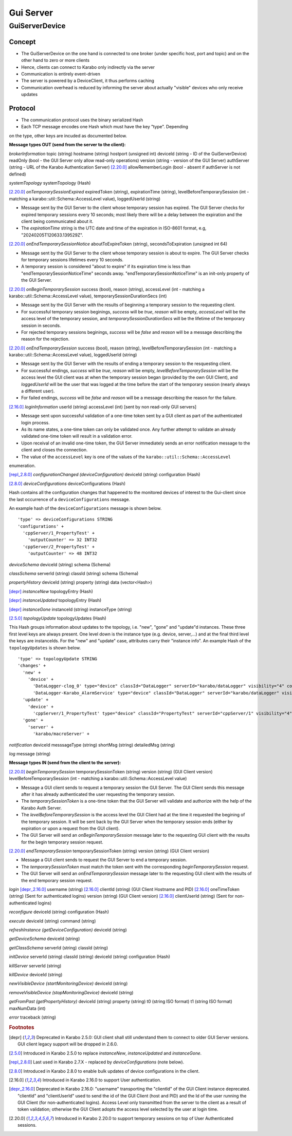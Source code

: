 ..
  Copyright (C) European XFEL GmbH Schenefeld. All rights reserved.

.. _guiServer:

**********
Gui Server
**********

GuiServerDevice
===============

Concept
^^^^^^^

* The GuiServerDevice on the one hand is connected to one broker (under specific host, port and topic) and on the other hand to zero or more clients
* Hence, clients can connect to Karabo only indirectly via the server
* Communication is entirely event-driven
* The server is powered by a DeviceClient, it thus performs caching
* Communication overhead is reduced by informing the server about actually "visible" devices who only receive updates

Protocol
^^^^^^^^

* The communication protocol uses the binary serialized Hash
* Each TCP message encodes one Hash which must have the key "type". Depending
on the type, other keys are incuded as documented below.

**Message types OUT (send from the server to the client):**

*brokerInformation*
topic (string)
hostname (string)
hostport (unsigned int)
deviceId (string - ID of the GuiServerDevice)
readOnly (bool - the GUI Server only allow read-only operations)
version (string - version of the GUI Server)
authServer (string - URL of the Karabo Authentication Server)
[2.20.0]_ allowRememberLogin (bool - absent if authServer is not defined)

*systemTopology*
systemTopology (Hash)

[2.20.0]_ *onTemporarySessionExpired*
expiredToken (string),
expirationTime (string),
levelBeforeTemporarySession (int - matching a karabo::util::Schema::AccessLevel value),
loggedUserId (string)

* Message sent by the GUI Server to the client whose temporary session has expired. The GUI Server checks for expired temporary sessions every 10 seconds; most likely there will be a delay between the expiration and the client being communicated about it.
* The *expirationTime* string is the UTC date and time of the expiration in ISO-8601 format, e.g, "20240205T120633.139529Z".

[2.20.0]_ *onEndTemporarySessionNotice*
aboutToExpireToken (string),
secondsToExpiration (unsigned int 64)

* Message sent by the GUI Server to the client whose temporary session is about to expire. The GUI Server checks for temporary sessions lifetimes every 10 seconds.
* A temporary session is considered "about to expire" if its expiration time is less than "endTemporarySessionNoticeTime" seconds away. "endTemporarySessionNoticeTime" is an init-only property of the GUI Server.

[2.20.0]_ *onBeginTemporarySession*
success (bool),
reason (string),
accessLevel (int - matching a karabo::util::Schema::AccessLevel value),
temporarySessionDurationSecs (int)

* Message sent by the GUI Server with the results of beginning a temporary session to the requesting client.
* For successful temporary session beginings, *success* will be *true*, *reason* will be empty, *accessLevel* will be the access level of the temporary session, and *temporarySessionDurationSecs* will be the lifetime of the temporary session in seconds.
* For rejected temporary sessions beginings, *success* will be *false* and *reason* will be a message describing the reason for the rejection.

[2.20.0]_ *onEndTemporarySession*
success (bool),
reason (string),
levelBeforeTemporarySession (int - matching a karabo::util::Schema::AccessLevel value),
loggedUserId (string)

* Message sent by the GUI Server with the results of ending a temporary session to the resquesting client.
* For successful endings, *success* will be *true*, *reason* will be empty, *levelBeforeTemporarySession* will be the access level the GUI client was at when the temporary session began (provided by the own GUI Client), and *loggedUserId* will be the user that was logged at the time before the start of the temporary session (nearly always a different user).
* For failed endings, *success* will be *false* and *reason* will be a message describing the reason for the failure.

[2.16.0]_ *loginInformation*
userId (string)
accessLevel (int) [sent by non read-only GUI servers]

* Message sent upon successful validation of a one-time token sent by a GUI client as part of the authenticated login process.
* As its name states, a one-time token can only be validated once. Any further attempt to validate an already validated one-time token will result in a validation error.
* Upon receival of an invalid one-time token, the GUI Server immediately sends an error notification message to the client and closes the connection.
* The value of the ``accessLevel`` key is one of the values of the ``karabo::util::Schema::AccessLevel``
enumeration.

[repl_2.8.0]_ *configurationChanged (deviceConfiguration)*
deviceId (string)
configuration (Hash)

[2.8.0]_ *deviceConfigurations*
deviceConfigurations (Hash)

Hash contains all the configuration changes that happened to the monitored devices of interest to the Gui-client since the last
occurrence of a ``deviceConfigurations`` message.

An example hash of the ``deviceConfigurations`` message is shown below.

::

     'type' => deviceConfigurations STRING
     'configurations' +
       'cppServer/1_PropertyTest' +
         'outputCounter' => 32 INT32
       'cppServer/2_PropertyTest' +
         'outputCounter' => 48 INT32

*deviceSchema*
deviceId (string)
schema (Schema)

*classSchema*
serverId (string)
classId (string)
schema (Schema)

*propertyHistory*
deviceId (string)
property (string)
data (vector<Hash>)

[depr]_ *instanceNew*
topologyEntry (Hash)

[depr]_ *instanceUpdated*
topologyEntry (Hash)

[depr]_ *instanceGone*
instanceId (string)
instanceType (string)

[2.5.0]_ *topologyUpdate*
topologyUpdates (Hash)

This Hash groups information about updates to the topology, i.e. "new", "gone" and "update"d instances.
These three first level keys are always present. One level down is the instance type (e.g. device, server,...)
and at the final third level the keys are instanceIds. For the "new" and "update"
case, attributes carry their "instance info".
An example Hash of the ``topologyUpdates`` is shown below.

::

     'type' => topologyUpdate STRING
     'changes' +
       'new' +
         'device' +
           'DataLogger-clog_0' type="device" classId="DataLogger" serverId="karabo/dataLogger" visibility="4" compatibility="1.0" host="exflqr30450" status="ok" archive="0" capabilities="0" heartbeatInterval="60" KaraboVersion="3913949" +
           'DataLogger-Karabo_AlarmService' type="device" classId="DataLogger" serverId="karabo/dataLogger" visibility="4" compatibility="1.0" host="exflqr30450" status="ok" archive="0" capabilities="0" heartbeatInterval="60" karaboVersion="3913949" +
       'update' +
         'device' +
           'cppServer/1_PropertyTest' type="device" classId="PropertyTest" serverId="cppServer/1" visibility="4" compatibility="1.0" host="exflqr30450" status="ok" archive="1" capabilities="0" heartbeatInterval="120" karaboVersion="3913949" +
       'gone' +
         'server' +
           'karabo/macroServer' +

*notification*
deviceId
messsageType (string)
shortMsg (string)
detailedMsg (string)

*log*
message (string)

**Message types IN (send from the client to the server):**

[2.20.0]_ *beginTemporarySession*
temporarySessionToken (string)
version (string) (GUI Client version)
levelBeforeTemporarySession (int - matching a karabo::util::Schema::AccessLevel value)

* Message a GUI client sends to request a temporary session the GUI Server. The GUI Client sends this message after it has already authenticated the user requesting the temporary session.
* The *temporarySessionToken* is a one-time token that the GUI Server will validate and authorize with the help of the Karabo Auth Server.
* The *levelBeforeTemporarySession* is the access level the GUI Client had at the time it requested the begining of the temporary session. It will be sent back by the GUI Server when the temporary session ends (either by expiration or upon a request from the GUI client).
* The GUI Server will send an *onBeginTemporarySession* message later to the requesting GUI client with the results for the begin temporary session request.

[2.20.0]_ *endTemporarySession*
temporarySessionToken (string)
version (string) (GUI Client version)

* Message a GUI client sends to request the GUI Server to end a temporary session.
* The *temporarySessionToken* must match the token sent with the corresponding *beginTemporarySession* request.
* The GUI Server will send an *onEndTemporarySession* message later to the requesting GUI client with the results of the end temporary session request.

*login*
[depr_2.16.0]_ username (string)
[2.16.0]_ clientId (string) (GUI Client Hostname and PID)
[2.16.0]_ oneTimeToken (string) (Sent for authenticated logins)
version (string) (GUI Client version)
[2.16.0]_ clientUserId (string) (Sent for non-authenticated logins)

*reconfigure*
deviceId (string)
configuration (Hash)

*execute*
deviceId (string)
command (string)

*refreshInstance (getDeviceConfiguration)*
deviceId (string)

*getDeviceSchema*
deviceId (string)

*getClassSchema*
serverId (string)
classId (string)

*initDevice*
serverId (string)
classId (string)
deviceId (string)
configuration (Hash)

*killServer*
serverId (string)

*killDevice*
deviceId (string)

*newVisibleDevice (startMonitoringDevice)*
deviceId (string)

*removeVisibleDevice (stopMonitoringDevice)*
deviceId (string)

*getFromPast (getPropertyHistory)*
deviceId (string)
property (string)
t0 (string ISO format)
t1 (string ISO format)
maxNumData (int)

*error*
traceback (string)

.. rubric:: Footnotes
.. [depr] Deprecated in Karabo 2.5.0: GUI client shall still understand them to connect to older GUI Server versions. GUI client legacy support will be dropped in 2.6.0.
.. [2.5.0] Introduced in Karabo 2.5.0 to replace *instanceNew*, *instanceUpdated* and *instanceGone*.
.. [repl_2.8.0] Last used in Karabo 2.7.X - replaced by *deviceConfigurations* (note below).
.. [2.8.0] Introduced in Karabo 2.8.0 to enable bulk updates of device configurations in the client.
.. [2.16.0] Introduced in Karabo 2.16.0 to support User authentication.
.. [depr_2.16.0] Deprecated in Karabo 2.16.0: "username" transporting the "clientId" of the GUI Client instance deprecated.  "clientId" and "clientUserId" used to send the id of the GUI Client (host and PID) and the Id of the user running the GUI Client (for non-authenticated logins). Access Level only transmitted from the server to the client as a result of token validation; otherwise the GUI Client adopts the access level selected by the user at login time.
.. [2.20.0] Introduced in Karabo 2.20.0 to support temporary sessions on top of User Authenticated sessions.
